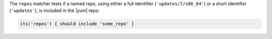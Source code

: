 .. The contents of this file are included in multiple topics.
.. This file should not be changed in a way that hinders its ability to appear in multiple documentation sets.

The ``repos`` matcher tests if a named repo, using either a full identifier (``'updates/7/x86_64'``) or a short identifier (``'updates'``), is included in the |yum| repo:

.. code-block:: ruby

   its('repos') { should include 'some_repo' }
